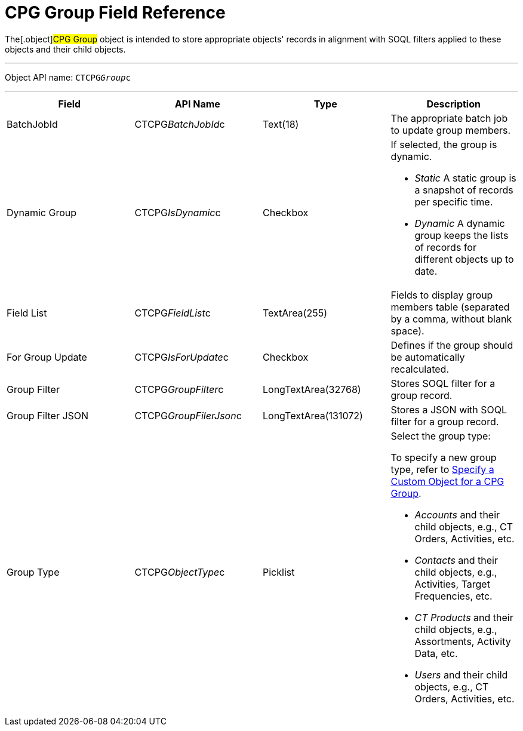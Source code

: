 = CPG Group Field Reference

The[.object]#CPG Group# object is intended to store appropriate
objects' records in alignment with SOQL filters applied to these objects
and their child objects.

'''''

Object API name: `CTCPG__Group__c`

'''''

[width="100%",cols="25%,25%,25%,25%",]
|===
|*Field* |*API Name* |*Type* |*Description*

|BatchJobId |CTCPG__BatchJobId__c |Text(18) |The appropriate
batch job to update group members.

|Dynamic Group |CTCPG__IsDynamic__c |Checkbox a|
If selected, the group is dynamic.

* _Static_
A static group is a snapshot of records per specific time.
* _Dynamic_
A dynamic group keeps the lists of records for different objects up to
date.

|Field List |CTCPG__FieldList__c |TextArea(255)  |Fields to
display group members table (separated by a comma, without blank space).

|For Group Update |​​CTCPG__IsForUpdate__c |Checkbox
|Defines if the group should be automatically recalculated.

|Group Filter |CTCPG__GroupFilter__c |LongTextArea(32768)
|Stores SOQL filter for a group record.

|Group Filter JSON |CTCPG__GroupFilerJson__c
|LongTextArea(131072) |Stores a JSON with SOQL filter for a group
record.

|Group Type a|
CTCPG__ObjectType__c



|Picklist a|
Select the group type:

To specify a new group type, refer to
xref:admin-guide/cpg-groups-management/specify-a-custom-object-for-a-cpg-group[Specify a Custom
Object for a CPG Group].

* _Accounts_ and their child objects,
e.g., [.object]#CT Orders#, [.object]#Activities#, etc.
* _Contacts_ and their child objects,
e.g., Activities, [.object]#Target Frequencies#, etc.
* _CT Products_ and their child objects,
e.g., [.object]#Assortments#, [.object]#Activity
Data#, etc.
* _Users_ and their child objects, e.g., [.object]#CT
Orders#, Activities, etc.

|===
